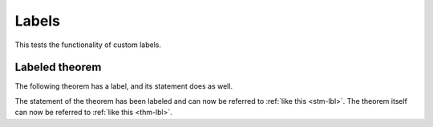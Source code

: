 ######
Labels
######

This tests the functionality of custom labels.


***************
Labeled theorem
***************

The following theorem has a label, and its statement does as well.

.. theorem::
   :label: thm-lbl

   :label:`stm-lbl` All `X` are `Y`.

The statement of the theorem has been labeled and can now be referred to :ref:`like this
<stm-lbl>`.  The theorem itself can now be referred to :ref:`like this
<thm-lbl>`.

